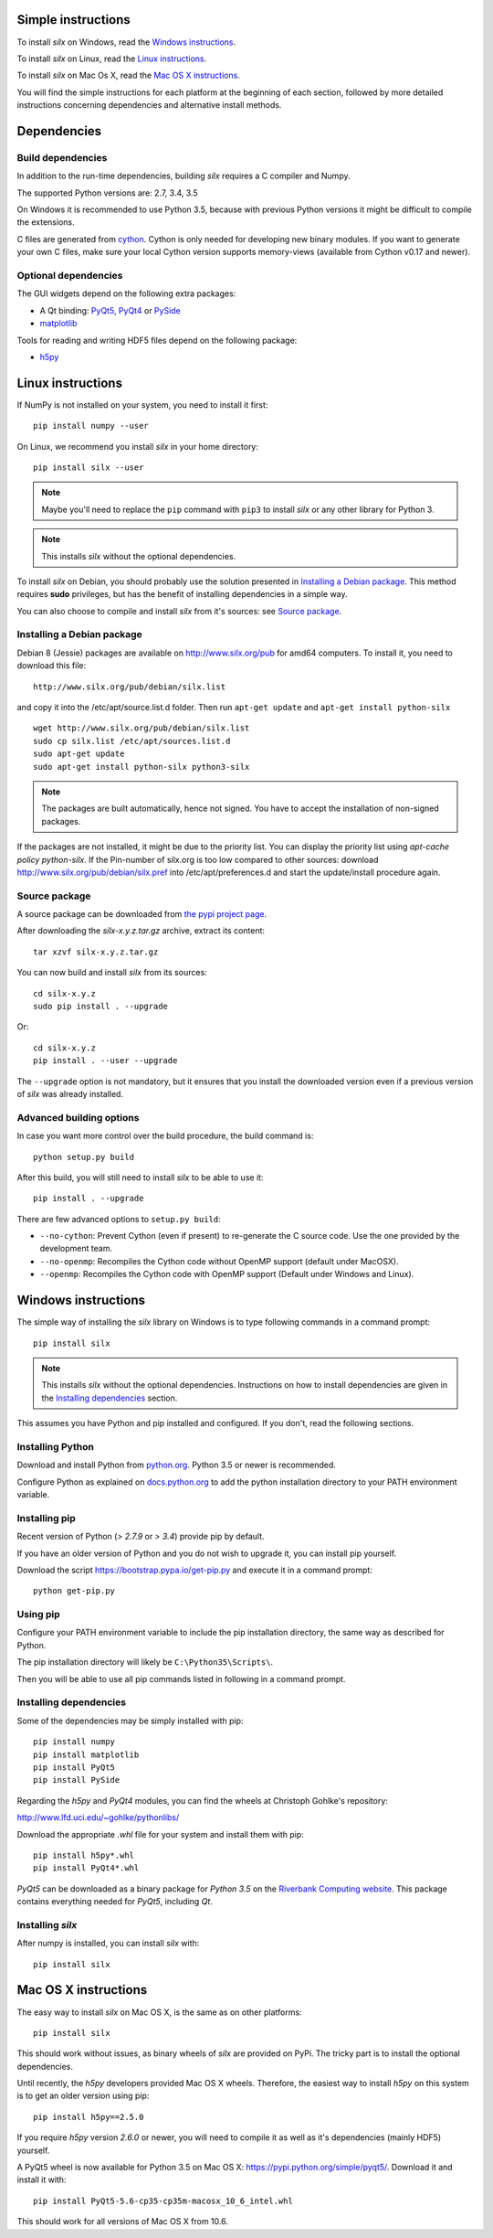 
Simple instructions
===================

To install *silx* on Windows, read the `Windows instructions`_.

To install *silx* on Linux, read the `Linux instructions`_.

To install *silx* on Mac Os X, read the `Mac OS X instructions`_.

You will find the simple instructions for each platform at the beginning
of each section, followed by more detailed instructions concerning
dependencies and alternative install methods.

Dependencies
============

Build dependencies
------------------

In addition to the run-time dependencies, building *silx* requires a C compiler
and Numpy.

The supported Python versions are: 2.7, 3.4, 3.5

On Windows it is recommended to use Python 3.5, because with previous Python
versions it might be difficult to compile the extensions.

C files are generated from `cython <http://cython.org>`_. Cython is only
needed for developing new binary modules. If you want to generate your own C
files, make sure your local Cython version supports memory-views (available
from Cython v0.17 and newer).

Optional dependencies
---------------------

The GUI widgets depend on the following extra packages:

* A Qt binding: `PyQt5, PyQt4 <https://riverbankcomputing.com/software/pyqt/intro>`_ or `PySide <https://pypi.python.org/pypi/PySide/>`_
* `matplotlib <http://matplotlib.org/>`_

Tools for reading and writing HDF5 files depend on the following package:

* `h5py <http://docs.h5py.org/en/latest/build.html>`_


Linux instructions
==================

If NumPy is not installed on your system, you need to install it first::

    pip install numpy --user

On Linux, we recommend you install *silx* in your home
directory::

    pip install silx --user
    
.. note::
    
    Maybe you'll need to replace the ``pip`` command with ``pip3`` to install
    *silx* or any other library for Python 3.
        
.. note::
    
    This installs *silx* without the optional dependencies. 
    
To install *silx* on Debian, you should probably use the solution presented
in `Installing a Debian package`_. This method requires **sudo** privileges, but
has the benefit of installing dependencies in a simple way.

You can also choose to compile and install *silx* from it's sources: 
see `Source package`_.

Installing a Debian package
---------------------------

Debian 8 (Jessie) packages are available on http://www.silx.org/pub for amd64
computers.
To install it, you need to download this file::

    http://www.silx.org/pub/debian/silx.list

and copy it into the /etc/apt/source.list.d folder.
Then run ``apt-get update`` and ``apt-get install python-silx``

:: 

   wget http://www.silx.org/pub/debian/silx.list
   sudo cp silx.list /etc/apt/sources.list.d
   sudo apt-get update
   sudo apt-get install python-silx python3-silx

.. note::
    
    The packages are built automatically, hence not signed. 
    You have to accept the installation of non-signed packages.  

If the packages are not installed, it might be due to the priority list.
You can display the priority list using `apt-cache policy python-silx`.
If the Pin-number of silx.org is too low compared to other sources:
download http://www.silx.org/pub/debian/silx.pref into /etc/apt/preferences.d
and start the update/install procedure again.

Source package
--------------

A source package can be downloaded from `the pypi project page <https://pypi.python.org/pypi/silx>`_.

After downloading the `silx-x.y.z.tar.gz` archive, extract its content::

    tar xzvf silx-x.y.z.tar.gz
    
You can now build and install *silx* from its sources::

    cd silx-x.y.z
    sudo pip install . --upgrade
    
Or::

    cd silx-x.y.z
    pip install . --user --upgrade
    
The ``--upgrade`` option is not mandatory, but it ensures that you install the
downloaded version even if a previous version of *silx* was already installed.

Advanced building options
-------------------------

In case you want more control over the build procedure, the build command is::

    python setup.py build
    
After this build, you will still need to install *silx* to be able to use it::

    pip install . --upgrade

There are few advanced options to ``setup.py build``:

* ``--no-cython``: Prevent Cython (even if present) to re-generate the C source code.
  Use the one provided by the development team.
* ``--no-openmp``: Recompiles the Cython code without OpenMP support (default under MacOSX).
* ``--openmp``: Recompiles the Cython code with OpenMP support (Default under Windows and Linux).


Windows instructions
====================

The simple way of installing the *silx* library on Windows is to type following
commands in a command prompt::

    pip install silx
  
.. note::
    
    This installs *silx* without the optional dependencies.
    Instructions on how to install dependencies are given in the
    `Installing dependencies`_ section.
    
This assumes you have Python and pip installed and configured. If you don't,
read the following sections.


Installing Python
-----------------

Download and install Python from `python.org <https://www.python.org/downloads/>`_.
Python 3.5 or newer is recommended.

Configure Python as explained on `docs.python.org
<https://docs.python.org/3/using/windows.html#configuring-python>`_ to add
the python installation directory to your PATH environment variable.


Installing pip
--------------

Recent version of Python (`> 2.7.9` or `> 3.4`) provide pip by default.

If you have an older version of Python and you do not wish to upgrade it,
you can install pip yourself.

Download the script https://bootstrap.pypa.io/get-pip.py and execute it in a
command prompt::

    python get-pip.py  


Using pip
---------

Configure your PATH environment variable to include the pip installation
directory, the same way as described for Python.

The pip installation directory will likely be ``C:\Python35\Scripts\``.

Then you will be able to use all pip commands listed in following in a command
prompt.


Installing dependencies
-----------------------

Some of the dependencies may be simply installed with pip::

    pip install numpy
    pip install matplotlib
    pip install PyQt5
    pip install PySide

Regarding the `h5py` and `PyQt4` modules, you can find the wheels at
Christoph Gohlke's repository:

http://www.lfd.uci.edu/~gohlke/pythonlibs/

Download the appropriate `.whl` file for your system and install them with pip::

    pip install h5py*.whl
    pip install PyQt4*.whl
    
`PyQt5` can be downloaded as a binary package for `Python 3.5` on the
`Riverbank Computing website <https://www.riverbankcomputing.com/software/pyqt/download5>`_.
This package contains everything needed for `PyQt5`, including `Qt`.


Installing *silx*
-----------------

After numpy is installed, you can install *silx* with::

    pip install silx


Mac OS X instructions
=====================

The easy way to install *silx* on Mac OS X, is the same as on other platforms::

    pip install silx

This should work without issues, as binary wheels of *silx* are provided on
PyPi. The tricky part is to install the optional dependencies.

Until recently, the `h5py` developers provided Mac OS X wheels. Therefore,
the easiest way to install `h5py` on this system is to get an older version
using pip::

    pip install h5py==2.5.0
    
If you require `h5py` version `2.6.0` or newer, you will need to compile it as well as
it's dependencies (mainly HDF5) yourself.

A PyQt5 wheel is now available for Python 3.5 on Mac OS X:
https://pypi.python.org/simple/pyqt5/.
Download it and install it with::

    pip install PyQt5-5.6-cp35-cp35m-macosx_10_6_intel.whl

This should work for all versions of Mac OS X from 10.6.